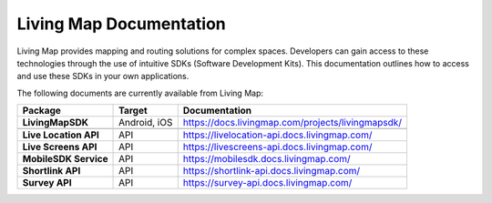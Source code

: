 .. title:: Living Map Documentation

Living Map Documentation
========================

Living Map provides mapping and routing solutions for complex spaces. Developers can gain access to these technologies through the use of intuitive SDKs (Software Development Kits). This documentation outlines how to access and use these SDKs in your own applications.

The following documents are currently available from Living Map:

+---------------------------+-----------------------+---------------------------------------------------------------+
| Package                   | Target                | Documentation                                                 |
+===========================+=======================+===============================================================+
| **LivingMapSDK**          | Android, iOS          | `<https://docs.livingmap.com/projects/livingmapsdk/>`_        |
+---------------------------+-----------------------+---------------------------------------------------------------+
|                           |                       |                                                               |
+---------------------------+-----------------------+---------------------------------------------------------------+
| **Live Location API**     | API                   | `<https://livelocation-api.docs.livingmap.com/>`_             |
+---------------------------+-----------------------+---------------------------------------------------------------+
| **Live Screens API**      | API                   | `<https://livescreens-api.docs.livingmap.com/>`_              |
+---------------------------+-----------------------+---------------------------------------------------------------+
| **MobileSDK Service**     | API                   | `<https://mobilesdk.docs.livingmap.com/>`_                    |
+---------------------------+-----------------------+---------------------------------------------------------------+
| **Shortlink API**         | API                   | `<https://shortlink-api.docs.livingmap.com/>`_                |
+---------------------------+-----------------------+---------------------------------------------------------------+
| **Survey API**            | API                   | `<https://survey-api.docs.livingmap.com/>`_                   |
+---------------------------+-----------------------+---------------------------------------------------------------+
